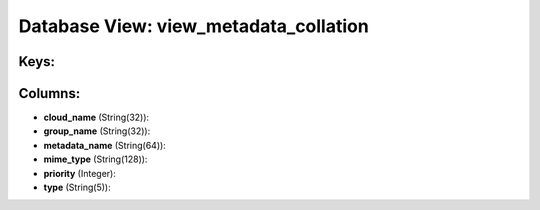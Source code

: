.. File generated by /opt/cloudscheduler/utilities/schema_doc - DO NOT EDIT
..
.. To modify the contents of this file:
..   1. edit the template file ".../cloudscheduler/docs/schema_doc/views/view_metadata_collation.yaml"
..   2. run the utility ".../cloudscheduler/utilities/schema_doc"
..

Database View: view_metadata_collation
======================================



Keys:
^^^^^


Columns:
^^^^^^^^

* **cloud_name** (String(32)):


* **group_name** (String(32)):


* **metadata_name** (String(64)):


* **mime_type** (String(128)):


* **priority** (Integer):


* **type** (String(5)):


